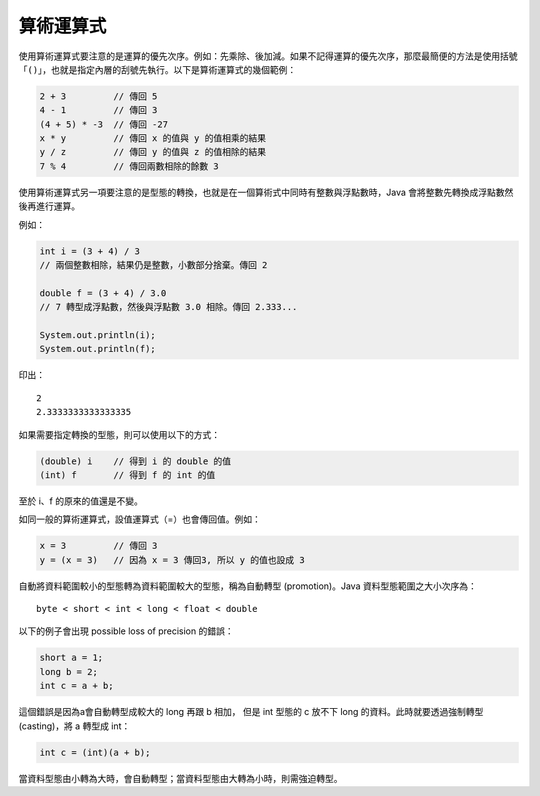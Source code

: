 **********
算術運算式
**********

使用算術運算式要注意的是運算的優先次序。\
例如：先乘除、後加減。\
如果不記得運算的優先次序，\
那麼最簡便的方法是使用括號「\ ``()``\ 」，\
也就是指定內層的刮號先執行。\
以下是算術運算式的幾個範例：

.. code-block:: java

    2 + 3         // 傳回 5
    4 - 1         // 傳回 3
    (4 + 5) * -3  // 傳回 -27
    x * y         // 傳回 x 的值與 y 的值相乘的結果
    y / z         // 傳回 y 的值與 z 的值相除的結果
    7 % 4         // 傳回兩數相除的餘數 3

使用算術運算式另一項要注意的是型態的轉換，\
也就是在一個算術式中同時有整數與浮點數時，\
Java 會將整數先轉換成浮點數然後再進行運算。

例如：

.. code-block:: java

    int i = (3 + 4) / 3
    // 兩個整數相除，結果仍是整數，小數部分捨棄。傳回 2
    
    double f = (3 + 4) / 3.0
    // 7 轉型成浮點數，然後與浮點數 3.0 相除。傳回 2.333...
    
    System.out.println(i);
    System.out.println(f);

印出： ::

	2
	2.3333333333333335

如果需要指定轉換的型態，則可以使用以下的方式：

.. code-block:: java

    (double) i    // 得到 i 的 double 的值
    (int) f       // 得到 f 的 int 的值

至於 i、f 的原來的值還是不變。

如同一般的算術運算式，設值運算式（=）也會傳回值。例如：

.. code-block:: java

    x = 3         // 傳回 3
    y = (x = 3)   // 因為 x = 3 傳回3, 所以 y 的值也設成 3

自動將資料範圍較小的型態轉為資料範圍較大的型態，\
稱為自動轉型 (promotion)。\
Java 資料型態範圍之大小次序為： ::

    byte < short < int < long < float < double

以下的例子會出現 possible loss of precision 的錯誤：

.. code-block:: java

    short a = 1;
    long b = 2;
    int c = a + b;

這個錯誤是因為a會自動轉型成較大的 long 再跟 b 相加，
但是 int 型態的 c 放不下 long 的資料。\
此時就要透過強制轉型(casting)，將 a 轉型成 int：

.. code-block:: java

    int c = (int)(a + b);

當資料型態由小轉為大時，會自動轉型；\
當資料型態由大轉為小時，則需強迫轉型。
